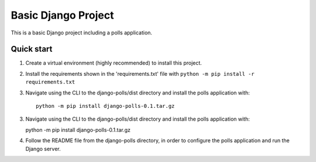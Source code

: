 =====
Basic Django Project
=====

This is a basic Django project including a polls application.

Quick start
-----------

1.  Create a virtual environment (highly recommended) to install this project.

2.  Install the requirements shown in the 'requirements.txt' file with
    ``python -m pip install -r requirements.txt``

3. Navigate using the CLI to the django-polls/dist directory and install the polls application with::

    python -m pip install django-polls-0.1.tar.gz

3.  Navigate using the CLI to the django-polls/dist directory and install the polls application with::

    python -m pip install django-polls-0.1.tar.gz

4.  Follow the README file from the django-polls directory, in order to configure the polls application and run the Django server.